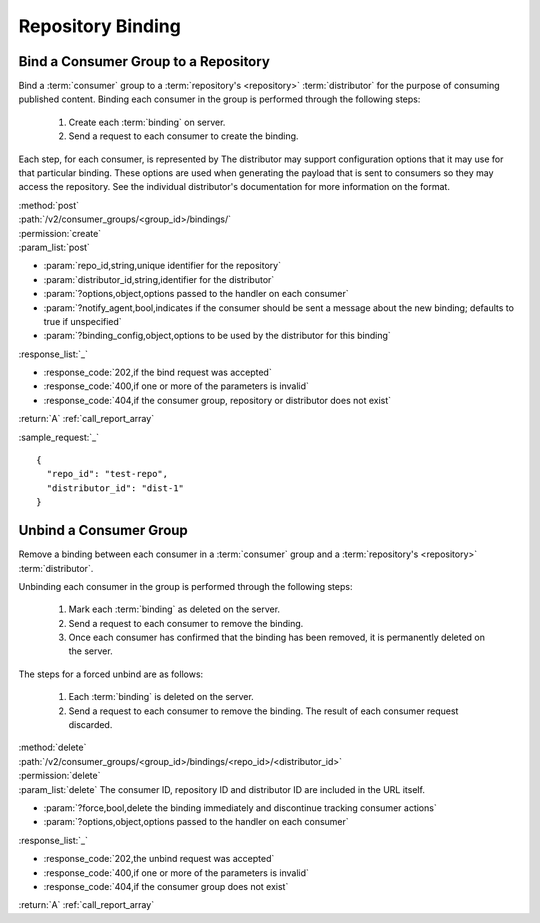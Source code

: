 Repository Binding
==================

.. _group_bind:

Bind a Consumer Group to a Repository
-------------------------------------

Bind a :term:`consumer` group to a :term:`repository's <repository>` :term:`distributor`
for the purpose of consuming published content.  Binding each consumer in the group is performed
through the following steps:

 1. Create each :term:`binding` on server.
 2. Send a request to each consumer to create the binding.

Each step, for each consumer, is represented by
The distributor may support configuration options that it may use for that particular
binding. These options are used when generating the payload that is sent to consumers
so they may access the repository. See the individual distributor's documentation for
more information on the format.

| :method:`post`
| :path:`/v2/consumer_groups/<group_id>/bindings/`
| :permission:`create`
| :param_list:`post`

* :param:`repo_id,string,unique identifier for the repository`
* :param:`distributor_id,string,identifier for the distributor`
* :param:`?options,object,options passed to the handler on each consumer`
* :param:`?notify_agent,bool,indicates if the consumer should be sent a message about the new binding; defaults to true if unspecified`
* :param:`?binding_config,object,options to be used by the distributor for this binding`

| :response_list:`_`

* :response_code:`202,if the bind request was accepted`
* :response_code:`400,if one or more of the parameters is invalid`
* :response_code:`404,if the consumer group, repository or distributor does not exist`

| :return:`A` :ref:`call_report_array`

:sample_request:`_` ::

 {
   "repo_id": "test-repo",
   "distributor_id": "dist-1"
 }

.. _group_unbind:

Unbind a Consumer Group
-----------------------

Remove a binding between each consumer in a :term:`consumer` group and
a :term:`repository's <repository>` :term:`distributor`.

Unbinding each consumer in the group is performed through the following steps:

 1. Mark each :term:`binding` as deleted on the server.
 2. Send a request to each consumer to remove the binding.
 3. Once each consumer has confirmed that the binding has been removed, it is permanently
    deleted on the server.

The steps for a forced unbind are as follows:

 1. Each :term:`binding` is deleted on the server.
 2. Send a request to each consumer to remove the binding.  The result of each consumer
    request discarded.

| :method:`delete`
| :path:`/v2/consumer_groups/<group_id>/bindings/<repo_id>/<distributor_id>`
| :permission:`delete`
| :param_list:`delete` The consumer ID, repository ID and distributor ID are included
  in the URL itself.

* :param:`?force,bool,delete the binding immediately and discontinue tracking consumer actions`
* :param:`?options,object,options passed to the handler on each consumer`

| :response_list:`_`

* :response_code:`202,the unbind request was accepted`
* :response_code:`400,if one or more of the parameters is invalid`
* :response_code:`404,if the consumer group does not exist`

| :return:`A` :ref:`call_report_array`

